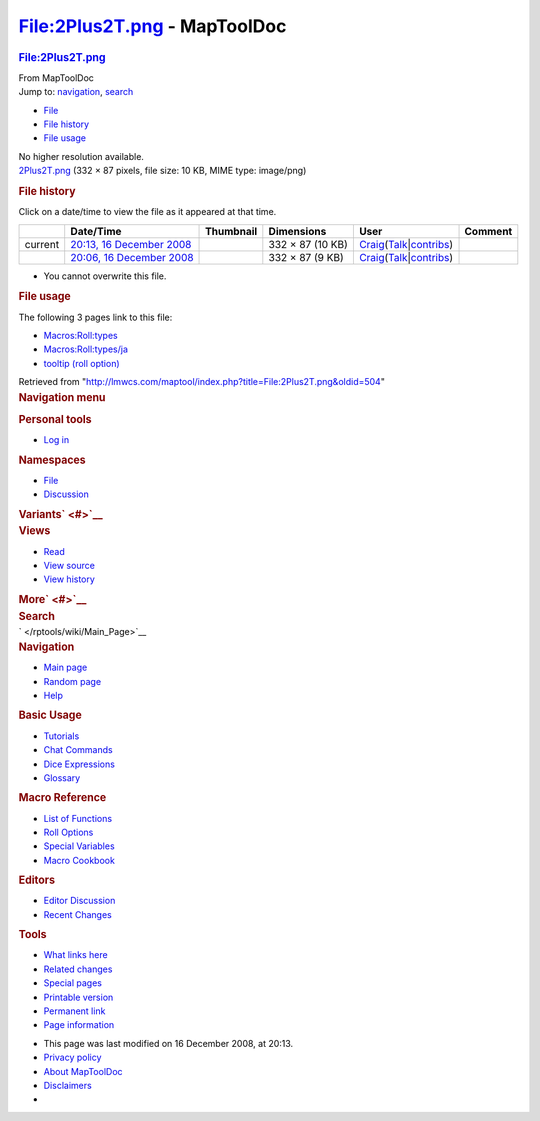 =============================
File:2Plus2T.png - MapToolDoc
=============================

.. contents::
   :depth: 3
..

.. container:: noprint
   :name: mw-page-base

.. container:: noprint
   :name: mw-head-base

.. container:: mw-body
   :name: content

   .. container:: mw-indicators

   .. rubric:: File:2Plus2T.png
      :name: firstHeading
      :class: firstHeading

   .. container:: mw-body-content
      :name: bodyContent

      .. container::
         :name: siteSub

         From MapToolDoc

      .. container::
         :name: contentSub

      .. container:: mw-jump
         :name: jump-to-nav

         Jump to: `navigation <#mw-head>`__, `search <#p-search>`__

      .. container::
         :name: mw-content-text

         -  `File <#file>`__
         -  `File history <#filehistory>`__
         -  `File usage <#filelinks>`__

         .. container:: fullImageLink
            :name: file

            |File:2Plus2T.png|

            .. container:: mw-filepage-resolutioninfo

               No higher resolution available.

         .. container:: fullMedia

            `2Plus2T.png </maptool/images/a/ac/2Plus2T.png>`__ ‎(332 ×
            87 pixels, file size: 10 KB, MIME type: image/png)

         .. container:: mw-content-ltr
            :name: mw-imagepage-content

         .. rubric:: File history
            :name: filehistory

         .. container::
            :name: mw-imagepage-section-filehistory

            Click on a date/time to view the file as it appeared at that
            time.

            ======= ======================================================================================= ===================================================== ================ =========================================================================================================================================================================================== =======
            \       Date/Time                                                                               Thumbnail                                             Dimensions       User                                                                                                                                                                                        Comment
            ======= ======================================================================================= ===================================================== ================ =========================================================================================================================================================================================== =======
            current `20:13, 16 December 2008 </maptool/images/a/ac/2Plus2T.png>`__                          |Thumbnail for version as of 20:13, 16 December 2008| 332 × 87 (10 KB) `Craig </rptools/wiki/User:Craig>`__\ (\ \ `Talk </maptool/index.php?title=User_talk:Craig&action=edit&redlink=1>`__\ \ \|\ \ `contribs </rptools/wiki/Special:Contributions/Craig>`__\ \ )
            \       `20:06, 16 December 2008 </maptool/images/archive/a/ac/20081216201340%212Plus2T.png>`__ |Thumbnail for version as of 20:06, 16 December 2008| 332 × 87 (9 KB)  `Craig </rptools/wiki/User:Craig>`__\ (\ \ `Talk </maptool/index.php?title=User_talk:Craig&action=edit&redlink=1>`__\ \ \|\ \ `contribs </rptools/wiki/Special:Contributions/Craig>`__\ \ )
            ======= ======================================================================================= ===================================================== ================ =========================================================================================================================================================================================== =======

         -  You cannot overwrite this file.

         .. rubric:: File usage
            :name: filelinks

         .. container::
            :name: mw-imagepage-section-linkstoimage

            The following 3 pages link to this file:

            -  `Macros:Roll:types </rptools/wiki/Macros:Roll:types>`__
            -  `Macros:Roll:types/ja </rptools/wiki/Macros:Roll:types/ja>`__
            -  `tooltip (roll
               option) </rptools/wiki/tooltip_(roll_option)>`__

      .. container:: printfooter

         Retrieved from
         "http://lmwcs.com/maptool/index.php?title=File:2Plus2T.png&oldid=504"

      .. container:: catlinks catlinks-allhidden
         :name: catlinks

      .. container:: visualClear

.. container::
   :name: mw-navigation

   .. rubric:: Navigation menu
      :name: navigation-menu

   .. container::
      :name: mw-head

      .. container::
         :name: p-personal

         .. rubric:: Personal tools
            :name: p-personal-label

         -  `Log
            in </maptool/index.php?title=Special:UserLogin&returnto=File%3A2Plus2T.png>`__

      .. container::
         :name: left-navigation

         .. container:: vectorTabs
            :name: p-namespaces

            .. rubric:: Namespaces
               :name: p-namespaces-label

            -  `File </rptools/wiki/File:2Plus2T.png>`__
            -  `Discussion </maptool/index.php?title=File_talk:2Plus2T.png&action=edit&redlink=1>`__

         .. container:: vectorMenu emptyPortlet
            :name: p-variants

            .. rubric:: Variants\ ` <#>`__
               :name: p-variants-label

            .. container:: menu

      .. container::
         :name: right-navigation

         .. container:: vectorTabs
            :name: p-views

            .. rubric:: Views
               :name: p-views-label

            -  `Read </rptools/wiki/File:2Plus2T.png>`__
            -  `View
               source </maptool/index.php?title=File:2Plus2T.png&action=edit>`__
            -  `View
               history </maptool/index.php?title=File:2Plus2T.png&action=history>`__

         .. container:: vectorMenu emptyPortlet
            :name: p-cactions

            .. rubric:: More\ ` <#>`__
               :name: p-cactions-label

            .. container:: menu

         .. container::
            :name: p-search

            .. rubric:: Search
               :name: search

            .. container::
               :name: simpleSearch

   .. container::
      :name: mw-panel

      .. container::
         :name: p-logo

         ` </rptools/wiki/Main_Page>`__

      .. container:: portal
         :name: p-navigation

         .. rubric:: Navigation
            :name: p-navigation-label

         .. container:: body

            -  `Main page </rptools/wiki/Main_Page>`__
            -  `Random page </rptools/wiki/Special:Random>`__
            -  `Help <https://www.mediawiki.org/wiki/Special:MyLanguage/Help:Contents>`__

      .. container:: portal
         :name: p-Basic_Usage

         .. rubric:: Basic Usage
            :name: p-Basic_Usage-label

         .. container:: body

            -  `Tutorials </rptools/wiki/Category:Tutorial>`__
            -  `Chat Commands </rptools/wiki/Chat_Commands>`__
            -  `Dice Expressions </rptools/wiki/Dice_Expressions>`__
            -  `Glossary </rptools/wiki/Glossary>`__

      .. container:: portal
         :name: p-Macro_Reference

         .. rubric:: Macro Reference
            :name: p-Macro_Reference-label

         .. container:: body

            -  `List of
               Functions </rptools/wiki/Category:Macro_Function>`__
            -  `Roll Options </rptools/wiki/Category:Roll_Option>`__
            -  `Special
               Variables </rptools/wiki/Category:Special_Variable>`__
            -  `Macro Cookbook </rptools/wiki/Category:Cookbook>`__

      .. container:: portal
         :name: p-Editors

         .. rubric:: Editors
            :name: p-Editors-label

         .. container:: body

            -  `Editor Discussion </rptools/wiki/Editor>`__
            -  `Recent Changes </rptools/wiki/Special:RecentChanges>`__

      .. container:: portal
         :name: p-tb

         .. rubric:: Tools
            :name: p-tb-label

         .. container:: body

            -  `What links
               here </rptools/wiki/Special:WhatLinksHere/File:2Plus2T.png>`__
            -  `Related
               changes </rptools/wiki/Special:RecentChangesLinked/File:2Plus2T.png>`__
            -  `Special pages </rptools/wiki/Special:SpecialPages>`__
            -  `Printable
               version </maptool/index.php?title=File:2Plus2T.png&printable=yes>`__
            -  `Permanent
               link </maptool/index.php?title=File:2Plus2T.png&oldid=504>`__
            -  `Page
               information </maptool/index.php?title=File:2Plus2T.png&action=info>`__

.. container::
   :name: footer

   -  This page was last modified on 16 December 2008, at 20:13.

   -  `Privacy policy </rptools/wiki/MapToolDoc:Privacy_policy>`__
   -  `About MapToolDoc </rptools/wiki/MapToolDoc:About>`__
   -  `Disclaimers </rptools/wiki/MapToolDoc:General_disclaimer>`__

   -  |Powered by MediaWiki|

   .. container::

.. |File:2Plus2T.png| image:: /maptool/images/a/ac/2Plus2T.png
   :width: 332px
   :height: 87px
   :target: /maptool/images/a/ac/2Plus2T.png
.. |Thumbnail for version as of 20:13, 16 December 2008| image:: /maptool/images/thumb/a/ac/2Plus2T.png/120px-2Plus2T.png
   :width: 120px
   :height: 31px
   :target: /maptool/images/a/ac/2Plus2T.png
.. |Thumbnail for version as of 20:06, 16 December 2008| image:: /maptool/images/thumb/archive/a/ac/20081216201340%212Plus2T.png/120px-2Plus2T.png
   :width: 120px
   :height: 31px
   :target: /maptool/images/archive/a/ac/20081216201340%212Plus2T.png
.. |Powered by MediaWiki| image:: /maptool/resources/assets/poweredby_mediawiki_88x31.png
   :width: 88px
   :height: 31px
   :target: //www.mediawiki.org/
